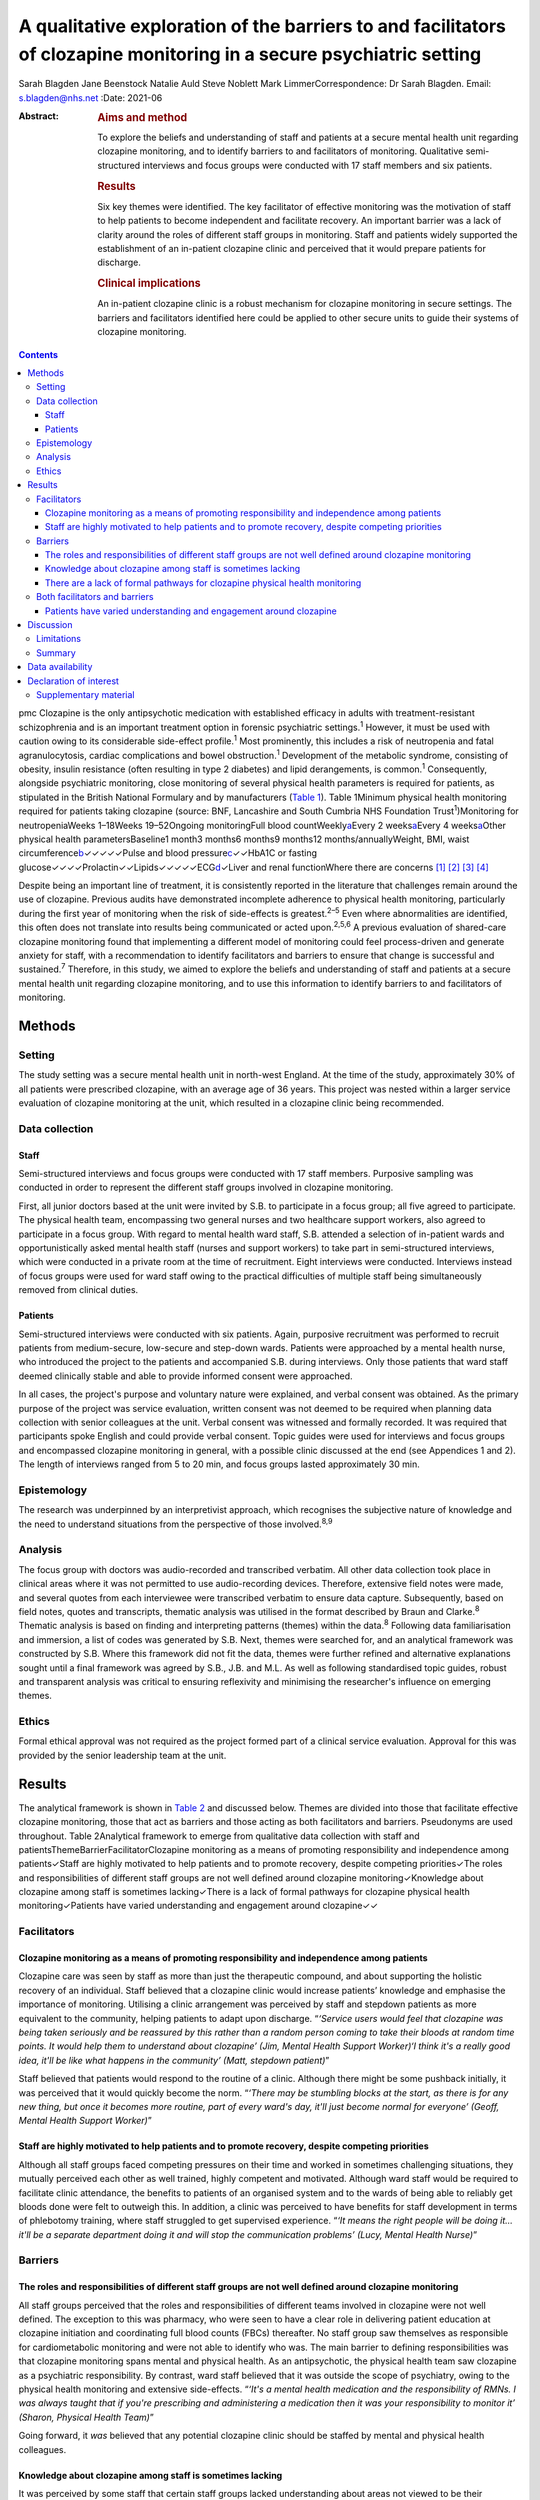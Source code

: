 =====================================================================================================================
A qualitative exploration of the barriers to and facilitators of clozapine monitoring in a secure psychiatric setting
=====================================================================================================================



Sarah Blagden
Jane Beenstock
Natalie Auld
Steve Noblett
Mark LimmerCorrespondence: Dr Sarah Blagden. Email: s.blagden@nhs.net
:Date: 2021-06

:Abstract:
   .. rubric:: Aims and method
      :name: sec_a1

   To explore the beliefs and understanding of staff and patients at a
   secure mental health unit regarding clozapine monitoring, and to
   identify barriers to and facilitators of monitoring. Qualitative
   semi-structured interviews and focus groups were conducted with 17
   staff members and six patients.

   .. rubric:: Results
      :name: sec_a2

   Six key themes were identified. The key facilitator of effective
   monitoring was the motivation of staff to help patients to become
   independent and facilitate recovery. An important barrier was a lack
   of clarity around the roles of different staff groups in monitoring.
   Staff and patients widely supported the establishment of an
   in-patient clozapine clinic and perceived that it would prepare
   patients for discharge.

   .. rubric:: Clinical implications
      :name: sec_a3

   An in-patient clozapine clinic is a robust mechanism for clozapine
   monitoring in secure settings. The barriers and facilitators
   identified here could be applied to other secure units to guide their
   systems of clozapine monitoring.


.. contents::
   :depth: 3
..

pmc
Clozapine is the only antipsychotic medication with established efficacy
in adults with treatment-resistant schizophrenia and is an important
treatment option in forensic psychiatric settings.\ :sup:`1` However, it
must be used with caution owing to its considerable side-effect
profile.\ :sup:`1` Most prominently, this includes a risk of neutropenia
and fatal agranulocytosis, cardiac complications and bowel
obstruction.\ :sup:`1` Development of the metabolic syndrome, consisting
of obesity, insulin resistance (often resulting in type 2 diabetes) and
lipid derangements, is common.\ :sup:`1` Consequently, alongside
psychiatric monitoring, close monitoring of several physical health
parameters is required for patients, as stipulated in the British
National Formulary and by manufacturers (`Table 1 <#tab01>`__). Table
1Minimum physical health monitoring required for patients taking
clozapine (source: BNF, Lancashire and South Cumbria NHS Foundation
Trust\ :sup:`1`)Monitoring for neutropeniaWeeks 1–18Weeks 19–52Ongoing
monitoringFull blood countWeekly\ `a <#tfn1_1>`__\ Every 2
weeks\ `a <#tfn1_1>`__\ Every 4 weeks\ `a <#tfn1_1>`__\ Other physical
health parametersBaseline1 month3 months6 months9 months12
months/annuallyWeight, BMI, waist
circumference\ `b <#tfn1_2>`__\ ✓✓✓✓✓Pulse and blood
pressure\ `c <#tfn1_3>`__\ ✓✓HbA1C or fasting
glucose✓✓✓✓Prolactin✓✓Lipids✓✓✓✓✓ECG\ `d <#tfn1_4>`__\ ✓Liver and renal
functionWhere there are concerns [1]_ [2]_ [3]_ [4]_

Despite being an important line of treatment, it is consistently
reported in the literature that challenges remain around the use of
clozapine. Previous audits have demonstrated incomplete adherence to
physical health monitoring, particularly during the first year of
monitoring when the risk of side-effects is greatest.\ :sup:`2–5` Even
where abnormalities are identified, this often does not translate into
results being communicated or acted upon.\ :sup:`2,5,6` A previous
evaluation of shared-care clozapine monitoring found that implementing a
different model of monitoring could feel process-driven and generate
anxiety for staff, with a recommendation to identify facilitators and
barriers to ensure that change is successful and sustained.\ :sup:`7`
Therefore, in this study, we aimed to explore the beliefs and
understanding of staff and patients at a secure mental health unit
regarding clozapine monitoring, and to use this information to identify
barriers to and facilitators of monitoring.

.. _sec1:

Methods
=======

.. _sec1-1:

Setting
-------

The study setting was a secure mental health unit in north-west England.
At the time of the study, approximately 30% of all patients were
prescribed clozapine, with an average age of 36 years. This project was
nested within a larger service evaluation of clozapine monitoring at the
unit, which resulted in a clozapine clinic being recommended.

.. _sec1-2:

Data collection
---------------

.. _sec1-2-1:

Staff
~~~~~

Semi-structured interviews and focus groups were conducted with 17 staff
members. Purposive sampling was conducted in order to represent the
different staff groups involved in clozapine monitoring.

First, all junior doctors based at the unit were invited by S.B. to
participate in a focus group; all five agreed to participate. The
physical health team, encompassing two general nurses and two healthcare
support workers, also agreed to participate in a focus group. With
regard to mental health ward staff, S.B. attended a selection of
in-patient wards and opportunistically asked mental health staff (nurses
and support workers) to take part in semi-structured interviews, which
were conducted in a private room at the time of recruitment. Eight
interviews were conducted. Interviews instead of focus groups were used
for ward staff owing to the practical difficulties of multiple staff
being simultaneously removed from clinical duties.

.. _sec1-2-2:

Patients
~~~~~~~~

Semi-structured interviews were conducted with six patients. Again,
purposive recruitment was performed to recruit patients from
medium-secure, low-secure and step-down wards. Patients were approached
by a mental health nurse, who introduced the project to the patients and
accompanied S.B. during interviews. Only those patients that ward staff
deemed clinically stable and able to provide informed consent were
approached.

In all cases, the project's purpose and voluntary nature were explained,
and verbal consent was obtained. As the primary purpose of the project
was service evaluation, written consent was not deemed to be required
when planning data collection with senior colleagues at the unit. Verbal
consent was witnessed and formally recorded. It was required that
participants spoke English and could provide verbal consent. Topic
guides were used for interviews and focus groups and encompassed
clozapine monitoring in general, with a possible clinic discussed at the
end (see Appendices 1 and 2). The length of interviews ranged from 5 to
20 min, and focus groups lasted approximately 30 min.

.. _sec1-3:

Epistemology
------------

The research was underpinned by an interpretivist approach, which
recognises the subjective nature of knowledge and the need to understand
situations from the perspective of those involved.\ :sup:`8,9`

.. _sec1-4:

Analysis
--------

The focus group with doctors was audio-recorded and transcribed
verbatim. All other data collection took place in clinical areas where
it was not permitted to use audio-recording devices. Therefore,
extensive field notes were made, and several quotes from each
interviewee were transcribed verbatim to ensure data capture.
Subsequently, based on field notes, quotes and transcripts, thematic
analysis was utilised in the format described by Braun and
Clarke.\ :sup:`8` Thematic analysis is based on finding and interpreting
patterns (themes) within the data.\ :sup:`8` Following data
familiarisation and immersion, a list of codes was generated by S.B.
Next, themes were searched for, and an analytical framework was
constructed by S.B. Where this framework did not fit the data, themes
were further refined and alternative explanations sought until a final
framework was agreed by S.B., J.B. and M.L. As well as following
standardised topic guides, robust and transparent analysis was critical
to ensuring reflexivity and minimising the researcher's influence on
emerging themes.

.. _sec1-5:

Ethics
------

Formal ethical approval was not required as the project formed part of a
clinical service evaluation. Approval for this was provided by the
senior leadership team at the unit.

.. _sec2:

Results
=======

The analytical framework is shown in `Table 2 <#tab02>`__ and discussed
below. Themes are divided into those that facilitate effective clozapine
monitoring, those that act as barriers and those acting as both
facilitators and barriers. Pseudonyms are used throughout. Table
2Analytical framework to emerge from qualitative data collection with
staff and patientsThemeBarrierFacilitatorClozapine monitoring as a means
of promoting responsibility and independence among patients✓Staff are
highly motivated to help patients and to promote recovery, despite
competing priorities✓The roles and responsibilities of different staff
groups are not well defined around clozapine monitoring✓Knowledge about
clozapine among staff is sometimes lacking✓There is a lack of formal
pathways for clozapine physical health monitoring✓Patients have varied
understanding and engagement around clozapine✓✓

.. _sec2-1:

Facilitators
------------

.. _sec2-1-1:

Clozapine monitoring as a means of promoting responsibility and independence among patients
~~~~~~~~~~~~~~~~~~~~~~~~~~~~~~~~~~~~~~~~~~~~~~~~~~~~~~~~~~~~~~~~~~~~~~~~~~~~~~~~~~~~~~~~~~~

Clozapine care was seen by staff as more than just the therapeutic
compound, and about supporting the holistic recovery of an individual.
Staff believed that a clozapine clinic would increase patients’
knowledge and emphasise the importance of monitoring. Utilising a clinic
arrangement was perceived by staff and stepdown patients as more
equivalent to the community, helping patients to adapt upon discharge.
“*‘Service users would feel that clozapine was being taken seriously and
be reassured by this rather than a random person coming to take their
bloods at random time points. It would help them to understand about
clozapine’ (Jim, Mental Health Support Worker)‘I think it's a really
good idea, it'll be like what happens in the community’ (Matt, stepdown
patient)*”

Staff believed that patients would respond to the routine of a clinic.
Although there might be some pushback initially, it was perceived that
it would quickly become the norm. “*‘There may be stumbling blocks at
the start, as there is for any new thing, but once it becomes more
routine, part of every ward's day, it'll just become normal for
everyone’ (Geoff, Mental Health Support Worker)*”

.. _sec2-1-2:

Staff are highly motivated to help patients and to promote recovery, despite competing priorities
~~~~~~~~~~~~~~~~~~~~~~~~~~~~~~~~~~~~~~~~~~~~~~~~~~~~~~~~~~~~~~~~~~~~~~~~~~~~~~~~~~~~~~~~~~~~~~~~~

Although all staff groups faced competing pressures on their time and
worked in sometimes challenging situations, they mutually perceived each
other as well trained, highly competent and motivated. Although ward
staff would be required to facilitate clinic attendance, the benefits to
patients of an organised system and to the wards of being able to
reliably get bloods done were felt to outweigh this. In addition, a
clinic was perceived to have benefits for staff development in terms of
phlebotomy training, where staff struggled to get supervised experience.
“*‘It means the right people will be doing it… it'll be a separate
department doing it and will stop the communication problems’ (Lucy,
Mental Health Nurse)*”

.. _sec2-2:

Barriers
--------

.. _sec2-2-1:

The roles and responsibilities of different staff groups are not well defined around clozapine monitoring
~~~~~~~~~~~~~~~~~~~~~~~~~~~~~~~~~~~~~~~~~~~~~~~~~~~~~~~~~~~~~~~~~~~~~~~~~~~~~~~~~~~~~~~~~~~~~~~~~~~~~~~~~

All staff groups perceived that the roles and responsibilities of
different teams involved in clozapine were not well defined. The
exception to this was pharmacy, who were seen to have a clear role in
delivering patient education at clozapine initiation and coordinating
full blood counts (FBCs) thereafter. No staff group saw themselves as
responsible for cardiometabolic monitoring and were not able to identify
who was. The main barrier to defining responsibilities was that
clozapine monitoring spans mental and physical health. As an
antipsychotic, the physical health team saw clozapine as a psychiatric
responsibility. By contrast, ward staff believed that it was outside the
scope of psychiatry, owing to the physical health monitoring and
extensive side-effects. “*‘It's a mental health medication and the
responsibility of RMNs. I was always taught that if you're prescribing
and administering a medication then it was your responsibility to
monitor it’ (Sharon, Physical Health Team)*”

Going forward, it *was* believed that any potential clozapine clinic
should be staffed by mental and physical health colleagues.

.. _sec2-2-2:

Knowledge about clozapine among staff is sometimes lacking
~~~~~~~~~~~~~~~~~~~~~~~~~~~~~~~~~~~~~~~~~~~~~~~~~~~~~~~~~~

It was perceived by some staff that certain staff groups lacked
understanding about areas not viewed to be their responsibility,
particularly cardiometabolic monitoring among ward staff. There was
concern about this among experienced staff, who believed that
undergraduate training around clozapine had declined. They suggested
that robust training was needed for forensic staff, given the widespread
use of clozapine. “*‘It was drilled in when I was training that you had
to ask everyone on clozapine about their bowel habit every morning but
I'm not sure they're doing it now’ (Steve, Mental Health Nurse)‘The
experienced nurses do this very well. They're well informed about the
importance of monitoring clozapine. The new nurses really struggle, they
don't know the side effects’ (Kristina, Doctor)*”

.. _sec2-2-3:

There are a lack of formal pathways for clozapine physical health monitoring
~~~~~~~~~~~~~~~~~~~~~~~~~~~~~~~~~~~~~~~~~~~~~~~~~~~~~~~~~~~~~~~~~~~~~~~~~~~~

Just as it was not clear who was responsible, it was also believed that
pathways for testing and acting upon abnormal physical health results
were lacking. Different wards sometimes had different systems, which
made it difficult to keep track of how and whether things were done.
Staff widely acknowledged that there was a need to organise monitoring,
supported by electronic systems. It was believed that it would be
difficult to train all staff to do this, and that a clinic model would
create a discrete group competent in this. “*‘There's not any formalised
process and I think that is probably one of the problems as to why the
clinic would be useful I guess’ (Tom, Doctor)‘The same people would be
doing it all the time and would know what they were doing’ (Carly,
Mental Health Nurse)*”

.. _sec2-3:

Both facilitators and barriers
------------------------------

.. _sec2-3-1:

Patients have varied understanding and engagement around clozapine
~~~~~~~~~~~~~~~~~~~~~~~~~~~~~~~~~~~~~~~~~~~~~~~~~~~~~~~~~~~~~~~~~~

Although most patients were aware that some form of monitoring was
required for clozapine, their understanding varied. This was apparent
when discussing the reasons for the regular FBCs. “*‘It's for
cholesterol isn't it’ (Kyle, low-secure patient)‘It's for the white cell
isn't it’ (Warren, low-secure patient)‘It's for the green light isn't
it?’ (Elaine, medium-secure patient)*”

Aside from regular FBCs, patients had minimal awareness of any other
monitoring and were usually only aware of side-effects if they had
experienced them. “*‘I can't go to the toilet’ (Colin, medium-secure
patient)*”

Nevertheless, patients understood why they took clozapine and perceived
it favourably for psychiatric symptoms. “*‘Within a few weeks I was more
stable and they [hallucinations] disappeared, I sometimes miss them
though. Some of them were my mates’ (William, stepdown patients)*”

Patients were used to a model of care that required little effort, and
staff felt that it could be a struggle to engage some. Likewise, some
patients described the convenience of the current system. “*‘We struggle
to get patients to go and see the GP. It's a challenge just to get
people out of bed and to come to the ward clinic room’ (Steve, Mental
Health Nurse)‘I'm quite happy with how it is at the moment… more
convenient’ (Kyle, low-secure patient)*”

.. _sec3:

Discussion
==========

Effective monitoring of physical health parameters and side-effects is a
must-do aspect of clozapine care to prevent serious incidents in the
short term, as well as the long-term health effects of cardiometabolic
complications. Despite this, studies repeatedly report that adherence to
the required monitoring, in both in-patient and community settings, is
incomplete.\ :sup:`2–6,10,11` Although clozapine is widely used in
forensic settings, there is very little published literature relating to
its use here. This qualitative study has provided valuable insight into
clozapine monitoring in a secure unit and has identified facilitators
and barriers to effective monitoring. These are displayed in `Fig.
1 <#fig01>`__ in the format of Lewin's force field analysis, which
depicts change as a state of imbalance between driving and resisting
forces, with change achieved by increasing the facilitators, reducing
the barriers, or both.\ :sup:`12,13` Fig. 1Force field analysis of
forces driving and resisting change in relation to clozapine
monitoring.\ :sup:`12,13`

The key facilitator was the motivation of staff to facilitate recovery
and prepare patients for discharge. Staff understood the risks of not
effectively monitoring clozapine and were keen to implement a more
efficient model. This mirrors the findings of a previous evaluation of
community shared-care clozapine monitoring, where forensic healthcare
professionals were motivated by enabling patients to develop skills for
independence.\ :sup:`7` Both staff and patients believed that physical
and mental healthcare were equally important for people taking
clozapine.\ :sup:`7` In our study, there was a range of understanding
among patients, with stepdown patients having greater understanding of
the associated benefits of monitoring. Their engagement is a further key
facilitator to be harnessed. Linked to this, staff noted that patients
responded favourably to routine, and that consistency should be a core
component of clozapine monitoring.

In terms of barriers, an important finding was that roles and
responsibilities for monitoring were not clearly defined and inter-team
communication was sometimes lacking. Spanning mental and physical
health, clozapine monitoring was widely perceived to be outside the
scope of practice of the different teams involved. These factors have
previously been identified as key determinants of psychiatrists’
practice in relation to clozapine, and major contributors to low rates
and inconsistency of follow-up.\ :sup:`11` Likewise, there was sometimes
a lack of knowledge about clozapine monitoring, particularly aspects
that staff did not perceive as their responsibility. Although the FBC
component was widely understood, as results must be available to enable
clozapine dispensing, some staff perceived understanding of
cardiometabolic monitoring to be limited among ward staff, despite the
widespread prevalence of these complications. Defined roles and
responsibilities must be supported by robust pathways for clozapine
monitoring. Inconsistent documentation, limited knowledge about
clozapine and a lack of communication between teams have previously been
shown to limit improvements when abnormalities are detected.\ :sup:`4,6`
Logistically, access to phlebotomy-trained staff was a key barrier to
on-schedule monitoring, which has been highlighted in previous audits of
clozapine monitoring.\ :sup:`2,3` From a patient perspective, monitoring
was passive, and many had little insight into the monitoring
requirements. Although there were more barriers than facilitators with
respect to changing the clozapine monitoring system, the facilitators
were strong motivators, so it is anticipated that they will drive the
proposed change and allow the barriers identified to be overcome.

Although not widely explored in the academic literature, there is some
consensus as to what gold-standard clozapine monitoring encompasses, and
this study adds to this. First, it is essential that staff and patients
perceive clozapine monitoring as a tool for facilitating patient
recovery, independence and safety, and not simply as the process for
supplying a medication.\ :sup:`7` Patient education should not be a
one-off event but should be repeated throughout treatment, especially as
patients may be unwell at the time of clozapine initiation and have low
health literacy.\ :sup:`14` Clozapine monitoring must be supported by
care pathways and effective interventions to ensure that, first,
monitoring takes place and, second, that abnormal findings are
actioned.\ :sup:`6` Pathways should be standardised so that they can be
easily followed by busy staff working across wards. Any system of
monitoring must be supported by electronic tools to keep track of
monitoring.\ :sup:`6` An in-patient clozapine clinic is an effective
system for clozapine monitoring that is widely supported by staff and
patients. This provides FBC monitoring, along with monitoring of other
physical health parameters and side-effects. In terms of staffing,
multidisciplinary representation is likely to be effective, with mental
and physical health co-staffing supported in this study. Several senior
staff members in our study raised concerns about undergraduate training
around clozapine. Given the complex monitoring and severe side-effects,
robust training on clozapine should be encompassed by undergraduate
mental health nursing degrees and a mandatory workplace training module.
Where establishment of a clozapine clinic is not feasible, it is
recommended that, as a minimum, a clozapine pathway is established that
defines the roles and responsibilities of different staff groups and
triggers appropriate communication and actions where abnormal results
are identified. This should be underpinned by an electronic system that
simplifies the process and is accessible by the relevant staff.

.. _sec3-1:

Limitations
-----------

As with much qualitative work, there were small numbers of participants,
and they were interviewed in a single location. This restricts the
transferability of results, as some may be specific to the individual
setting. However, the findings reinforce those from the wider
literature, and beliefs and challenges have been identified that are
widely applicable to mental health settings.

A further limitation is the possibility that the results were influenced
by recall and social desirability bias. Furthermore, as patients were
approached by a senior nurse, it is possible that patients with a
favourable attitude towards clozapine or a good relationship with staff
were recruited.

.. _sec3-2:

Summary
-------

Clozapine is widely used in forensic settings, yet considerable
challenges remain around its use, particularly ensuring on-schedule
monitoring of physical health parameters. The reasons underlying this
have not previously been widely explored, and this qualitative study
adds to the evidence base by identifying facilitators of and barriers to
monitoring. Forensic healthcare staff are highly motivated to promote
skills for independence and recovery among patients, and understand the
role of clozapine care in this. This motivation and enthusiasm is a core
facilitator of positive change and increases the likelihood that change
will be sustained. Formal procedures and pathways must be in place to
underlie clozapine monitoring, supported by electronic systems and
tools. A clozapine clinic is a robust mechanism for providing in-patient
clozapine monitoring in secure settings that is widely supported by
staff and patients, and prepares patients for transition to the
community. These findings can be applied to other mental health units to
optimise their systems of clozapine monitoring.

We thank all of the staff who facilitated this project. Most
importantly, we thank all of the patients and staff who participated.

.. _sec-das:

Data availability
=================

The data that support the findings of this study are available upon
reasonable request from the corresponding author, S.B. The data are not
publicly available due to their containing information that could
compromise the privacy of participants.

**Sarah Blagden** is Public Health Specialty Registrar at Health
Education North West, Liverpool, UK, and Lancashire and South Cumbria
NHS Foundation Trust, Preston, UK. **Jane Beenstock** is Consultant in
Public Health at Lancashire and South Cumbria NHS Foundation Trust,
Preston; and the Division of Health Research, Lancaster University,
Lancaster, UK. **Natalie Auld** is Pharmacy Technician at Lancashire and
South Cumbria NHS Foundation Trust, Preston, UK. **Steve Noblett** is
Consultant Forensic Psychiatrist at Lancashire and South Cumbria NHS
Foundation Trust, Preston, UK. **Mark Limmer** is Senior Lecturer in
Public Health at the Division of Health Research, Lancaster University,
Lancaster, UK.

S.B., J.B., N.A. and S.N. were involved in the conception and design of
the study. S.B. was responsible for the acquisition of data. S.B., J.B.
and M.L. were involved in the analysis and interpretation of data. S.B.
initially drafted the manuscript, and all authors were involved in
revising it critically and approving the final version.

.. _nts3:

Declaration of interest
=======================

None.

.. _sec4:

Supplementary material
----------------------

For supplementary material accompanying this paper visit
http://doi.org/10.1192/bjb.2020.100.

.. container:: caption

   .. rubric:: 

   click here to view supplementary material

**Clozapine monitoring – staff topic guide (interviews and focus
groups)** Can you tell me about your role?Can you tell what you
understand about clozapine monitoring? Prompts: Why do you think
clozapine monitoring is important?What are the risks to patients if
monitoring is not done correctly?Can you tell me about your role with
regards to clozapine?What is your understanding of how clozapine is
currently monitored here? Prompts: Full blood countsPhysical health
parameters, side-effectsPatient educationDo you think the current system
of monitoring works well?Who do you think should be responsible for
clozapine monitoring here? Prompts: Full blood countsPhysical health
parametersSide-effectsWhat do you think is the role of the ward staff,
physical health team, pharmacy, consultant and medical staff?What do you
think is the role of the service user in monitoring their clozapine?
Prompts: Do many patients self-medicate?How are patients on clozapine
prepared for discharge?Do you think service users should be more
involved in monitoring their clozapine?Do you think service users are
given sufficient education about clozapine when they are initiated on it
and throughout their treatment?What do you understand about how
clozapine is electronically monitored? Prompts: FBCsPhysical health
bloods, clozapine levels, ECGs etcSide-effectsHow do you think this
could be improved?Are there any aspects of clozapine monitoring that you
think work particularly well here?Are there any aspects of clozapine
monitoring that you think would benefit from improvement?What barriers
do you think there are to clozapine monitoring here?Can you think of
anything that could be done to improve the system of clozapine
monitoring here?What do you think about the idea of a clozapine clinic
that service users attend for all aspects of clozapine monitoring?
Prompts: Where do you think this should be?Who do you think should run
this?Would this work for all service users?Is there anything else with
regards to clozapine that we haven't discussed and that you would like
to mention?

Can you tell me what you understand about clozapine? Prompts: Why do you
think you take clozapine?How long have you been taking clozapine for?Has
clozapine worked well for your symptoms?Did you start clozapine during
this admission or previously?When you started on clozapine, what
information was given to you about it? Prompts: Who gave you this
information?Was this spoken or written information?Can you tell me what
you understand about the side-effects of clozapine? Prompts: Were you
given information about side-effects before you started taking
clozapine?Were you given information about how to prevent any
side-effects?Have you experienced any side-effects from taking
clozapine? Tell me about thisCan you tell me about the monitoring that
you have to have for clozapine? Prompts: How often does this happen?Do
you understand what they're monitoring for?Do you receive the results of
your blood tests?Who do you think is responsible for monitoring your
clozapine?Aside from the regular blood tests for the green, amber, red
result, do you have any other monitoring for clozapine? Prompts: Do
staff on the ward measure your weight and ask about your bowels?Do you
have blood tests for other things as part of your clozapine monitoring?
(blood sugar, cholesterol etc)Low secure and step-down only – can you
tell me what you understand about how your clozapine will be monitored
and dispensed in the community when you leave hospital?What do you think
about the idea of having a clinic on the hospital site where you'd go to
have your clozapine monitoring done?Is there anything else about
clozapine that we haven't mentioned and that you'd like to discuss?

.. [1]
   More frequent monitoring will be required if abnormal results are
   obtained.

.. [2]
   Weight should be measured regularly during the first 3 months of
   clozapine treatment.

.. [3]
   Blood pressure and pulse must be checked regularly during titration
   of clozapine.

.. [4]
   If there are clear cardiac risk factors or an established cardiac
   comorbidity, troponin and C-reactive protein (CRP) should also be
   checked at baseline prior to initiation.
